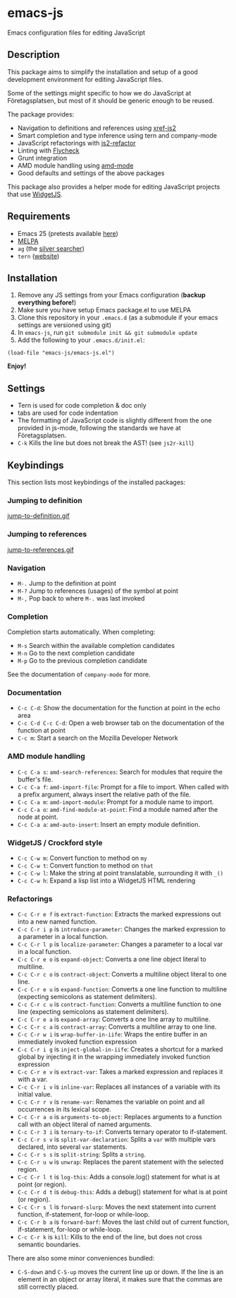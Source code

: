 * emacs-js
Emacs configuration files for editing JavaScript

** Description

This package aims to simplify the installation and setup of a good development
environment for editing JavaScript files.  

Some of the settings might specific to how we do JavaScript at Företagsplatsen,
but most of it should be generic enough to be reused.

The package provides:

- Navigation to definitions and references using [[https://github.com/NicolasPetton/xref-js2][xref-js2]]
- Smart completion and type inference using tern and company-mode
- JavaScript refactorings with [[https://github.com/magnars/js2-refactor.el][js2-refactor]]
- Linting with [[https://github.com/flycheck/flycheck][Flycheck]]
- Grunt integration
- AMD module handling using [[https://github.com/NicolasPetton/amd-mode.el][amd-mode]]
- Good defaults and settings of the above packages

This package also provides a helper mode for editing JavaScript projects that
use [[https://github.com/foretagsplatsen/widget-js][WidgetJS]].

** Requirements

- Emacs 25 (pretests available [[http://alpha.gnu.org/gnu/emacs/][here]])
- [[http://melpa.org/][MELPA]]
- =ag= (the [[http://geoff.greer.fm/ag/][silver searcher]])
- =tern= ([[http://ternjs.net/][website]])

** Installation

1. Remove any JS settings from your Emacs configuration (*backup everything before!*)
2. Make sure you have setup Emacs package.el to use MELPA
3. Clone this repository in your =.emacs.d= (as a submodule if your emacs
   settings are versioned using git)
4. In =emacs-js=, run =git submodule init && git submodule update=
5. Add the following to your =.emacs.d/init.el=:

#+BEGIN_SRC elisp
(load-file "emacs-js/emacs-js.el")
#+END_SRC

*Enjoy!*

** Settings

- Tern is used for code completion & doc only
- tabs are used for code indentation
- The formatting of JavaScript code is slightly different from the one provided
  in js-mode, following the standards we have at Företagsplatsen.
- =C-k= Kills the line but does not break the AST! (see =js2r-kill=)

** Keybindings

This section lists most keybindings of the installed packages:

*** Jumping to definition

[[file:screencasts/jump-to-definition.gif][jump-to-definition.gif]]

*** Jumping to references

[[file:screencasts/jump-to-references.gif][jump-to-references.gif]]

*** Navigation
- =M-.= Jump to the definition at point
- =M-?= Jump to references (usages) of the symbol at point
- =M-,= Pop back to where =M-.= was last invoked

*** Completion

Completion starts automatically. When completing:

- =M-s= Search within the available completion candidates
- =M-n= Go to the next completion candidate
- =M-p= Go to the previous completion candidate

See the documentation of =company-mode= for more.

*** Documentation

- =C-c C-d=: Show the documentation for the function at point in the echo area
- =C-c C-d C-c C-d=: Open a web browser tab on the documentation of the function
  at point
- =C-c m=: Start a search on the Mozilla Developer Network

*** AMD module handling

- =C-c C-a s=: =amd-search-references=: Search for modules that require the buffer's file.
- =C-c C-a f=: =amd-import-file=: Prompt for a file to import. When called with
  a prefix argument, always insert the relative path of the file.
- =C-c C-a m=: =amd-import-module=: Prompt for a module name to import.
- =C-c C-a o=: =amd-find-module-at-point=: Find a module named after the node at
  point.
- =C-c C-a a=: =amd-auto-insert=: Insert an empty module definition.

*** WidgetJS / Crockford style

- =C-c C-w m=: Convert function to method on =my=
- =C-c C-w t=: Convert function to method on =that=
- =C-c C-w l=: Make the string at point translatable, surrounding it with =_()=
- =C-c C-w h=: Expand a lisp list into a WidgetJS HTML rendering

*** Refactorings

- =C-c C-r e f= is =extract-function=: Extracts the marked expressions out into a new named function.
- =C-c C-r i p= is =introduce-parameter=: Changes the marked expression to a parameter in a local function.
- =C-c C-r l p= is =localize-parameter=: Changes a parameter to a local var in a local function.
- =C-c C-r e o= is =expand-object=: Converts a one line object literal to multiline.
- =C-c C-r c o= is =contract-object=: Converts a multiline object literal to one line.
- =C-c C-r e u= is =expand-function=: Converts a one line function to multiline (expecting semicolons as statement delimiters).
- =C-c C-r c u= is =contract-function=: Converts a multiline function to one line (expecting semicolons as statement delimiters).
- =C-c C-r e a= is =expand-array=: Converts a one line array to multiline.
- =C-c C-r c a= is =contract-array=: Converts a multiline array to one line.
- =C-c C-r w i= is =wrap-buffer-in-iife=: Wraps the entire buffer in an immediately invoked function expression
- =C-c C-r i g= is =inject-global-in-iife=: Creates a shortcut for a marked global by injecting it in the wrapping immediately invoked function expression
- =C-c C-r e v= is =extract-var=: Takes a marked expression and replaces it with a var.
- =C-c C-r i v= is =inline-var=: Replaces all instances of a variable with its initial value.
- =C-c C-r r v= is =rename-var=: Renames the variable on point and all occurrences in its lexical scope.
- =C-c C-r a o= is =arguments-to-object=: Replaces arguments to a function call with an object literal of named arguments.
- =C-c C-r 3 i= is =ternary-to-if=: Converts ternary operator to if-statement.
- =C-c C-r s v= is =split-var-declaration=: Splits a =var= with multiple vars declared, into several =var= statements.
- =C-c C-r s s= is =split-string=: Splits a =string=.
- =C-c C-r u w= is =unwrap=: Replaces the parent statement with the selected region.
- =C-c C-r l t= is =log-this=: Adds a console.log() statement for what is at point (or region).
- =C-c C-r d t= is =debug-this=: Adds a debug() statement for what is at point (or region).
- =C-c C-r s l= is =forward-slurp=: Moves the next statement into current function, if-statement, for-loop or while-loop.
- =C-c C-r b a= is =forward-barf=: Moves the last child out of current function, if-statement, for-loop or while-loop.
- =C-c C-r k= is =kill=: Kills to the end of the line, but does not cross semantic boundaries.

There are also some minor conveniences bundled:

- =C-S-down= and =C-S-up= moves the current line up or down. If the line is an
   element in an object or array literal, it makes sure that the commas are
   still correctly placed.
